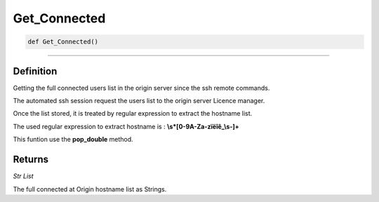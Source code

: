 Get_Connected
=============

.. code-block:: python

	def Get_Connected()

_________________________________________________________________

Definition
----------

Getting the full connected users list in the origin server since the ssh remote commands.

The automated ssh session request the users list to the origin server Licence manager.

Once the list stored, it is treated by regular expression to extract the hostname list.

The used regular expression to extract hostname is : **\\s*[0-9A-Za-zïëîê_\\s-]+**

This funtion use the **pop_double** method.

Returns
-------

*Str List*

The full connected at Origin hostname list as Strings.